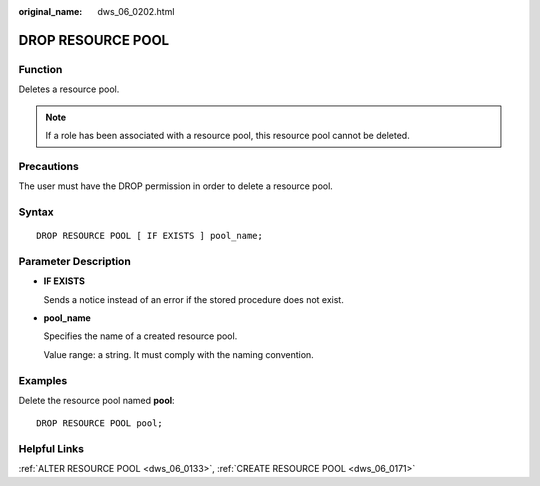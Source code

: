:original_name: dws_06_0202.html

.. _dws_06_0202:

DROP RESOURCE POOL
==================

Function
--------

Deletes a resource pool.

.. note::

   If a role has been associated with a resource pool, this resource pool cannot be deleted.

Precautions
-----------

The user must have the DROP permission in order to delete a resource pool.

Syntax
------

::

   DROP RESOURCE POOL [ IF EXISTS ] pool_name;

Parameter Description
---------------------

-  **IF EXISTS**

   Sends a notice instead of an error if the stored procedure does not exist.

-  **pool_name**

   Specifies the name of a created resource pool.

   Value range: a string. It must comply with the naming convention.

Examples
--------

Delete the resource pool named **pool**:

::

   DROP RESOURCE POOL pool;

Helpful Links
-------------

:ref:`ALTER RESOURCE POOL <dws_06_0133>`, :ref:`CREATE RESOURCE POOL <dws_06_0171>`
